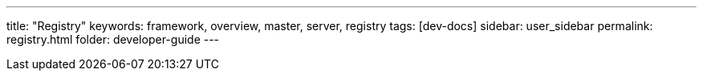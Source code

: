 ---
title: "Registry"
keywords: framework, overview, master, server, registry
tags: [dev-docs]
sidebar: user_sidebar
permalink: registry.html
folder: developer-guide
---

